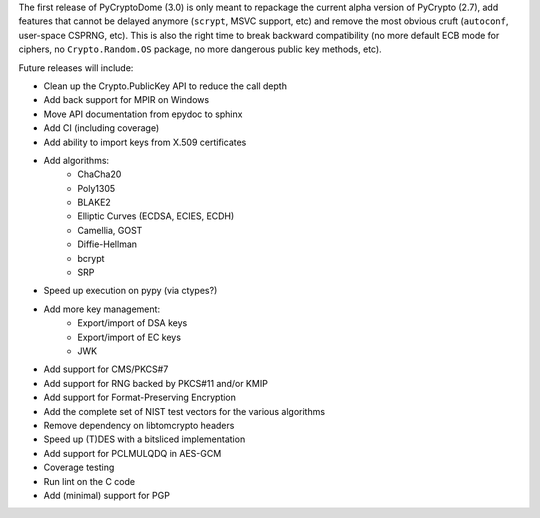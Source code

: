 The first release of PyCryptoDome (3.0) is only meant to repackage
the current alpha version of PyCrypto (2.7), add features that
cannot be delayed anymore (``scrypt``, MSVC support, etc) and remove
the most obvious cruft (``autoconf``, user-space CSPRNG, etc).
This is also the right time to break backward compatibility
(no more default ECB mode for ciphers, no ``Crypto.Random.OS`` package,
no more dangerous public key methods, etc).

Future releases will include:

- Clean up the Crypto.PublicKey API to reduce the call depth
- Add back support for MPIR on Windows
- Move API documentation from epydoc to sphinx
- Add CI (including coverage)
- Add ability to import keys from X.509 certificates
- Add algorithms:
    - ChaCha20
    - Poly1305
    - BLAKE2
    - Elliptic Curves (ECDSA, ECIES, ECDH)
    - Camellia, GOST
    - Diffie-Hellman
    - bcrypt
    - SRP
- Speed up execution on pypy (via ctypes?)
- Add more key management:
    - Export/import of DSA keys
    - Export/import of EC keys
    - JWK
- Add support for CMS/PKCS#7
- Add support for RNG backed by PKCS#11 and/or KMIP
- Add support for Format-Preserving Encryption
- Add the complete set of NIST test vectors for the various algorithms
- Remove dependency on libtomcrypto headers
- Speed up (T)DES with a bitsliced implementation
- Add support for PCLMULQDQ in AES-GCM
- Coverage testing
- Run lint on the C code
- Add (minimal) support for PGP
